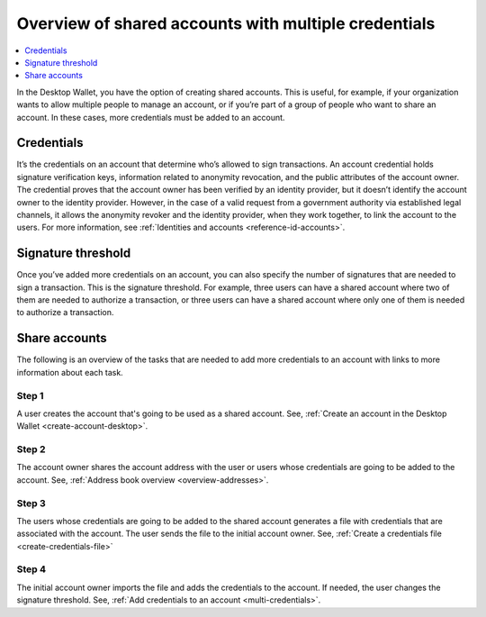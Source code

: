 
.. _overview-shared-accounts:

=====================================================
Overview of shared accounts with multiple credentials
=====================================================

.. contents::
   :local:
   :backlinks: none
   :depth: 1

In the Desktop Wallet, you have the option of creating shared accounts. This is useful, for example, if your organization wants to allow multiple people to manage an account, or if you’re part of a group of people who want to share an account. In these cases, more credentials must be added to an account.

Credentials
===========

It’s the credentials on an account that determine who’s allowed to sign transactions. An account credential holds signature verification keys, information related to anonymity revocation, and the public attributes of the account owner. The credential proves that the account owner has been verified by an identity provider, but it doesn’t identify the account owner to the identity provider. However, in the case of a valid request from a government authority via established legal channels, it allows the anonymity revoker and the identity provider, when they work together, to link the account to the users. For more information, see :ref:`Identities and accounts <reference-id-accounts>`.

Signature threshold
===================

Once you’ve added more credentials on an account, you can also specify the number of signatures that are needed to sign a transaction. This is the signature threshold. For example, three users can have a shared account where two of them are needed to authorize a transaction, or three users can have a shared account where only one of them is needed to authorize a transaction.

Share accounts
==============

The following is an overview of the tasks that are needed to add more credentials to an account with links to more information about each task.

Step 1
------

A user creates the account that's going to be used as a shared account.
See, :ref:`Create an account in the Desktop Wallet <create-account-desktop>`.

Step 2
------

The account owner shares the account address with the user or users whose credentials are going to be added to the account. See, :ref:`Address book overview <overview-addresses>`.

Step 3
------

The users whose credentials are going to be added to the shared account generates a file with credentials that are associated with the account. The user sends the file to the initial account owner. See, :ref:`Create a credentials file <create-credentials-file>`

Step 4
------

The initial account owner imports the file and adds the credentials to the account. If needed, the user changes the signature threshold. See, :ref:`Add credentials to an account <multi-credentials>`.
